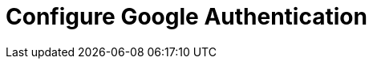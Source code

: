 = Configure Google Authentication
:description: 
:sectanchors: 
:url-repo:  
:page-tags: 
:figure-caption!:
:table-caption!:
:example-caption!:

// https://kloudfuse.atlassian.net/wiki/spaces/EX/pages/742457348/Configure+Google+OAuth2+Authentication
